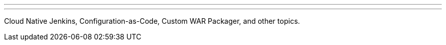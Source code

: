 ---
:page-eventTitle: St.Petersburg, Russia JAM
:page-eventStartDate: 2018-11-08T19:00:00
:page-eventLink: https://www.meetup.com/St-Petersburg-Jenkins-Meetup/events/255914338/
---

Cloud Native Jenkins, Configuration-as-Code, Custom WAR Packager, and other topics.
